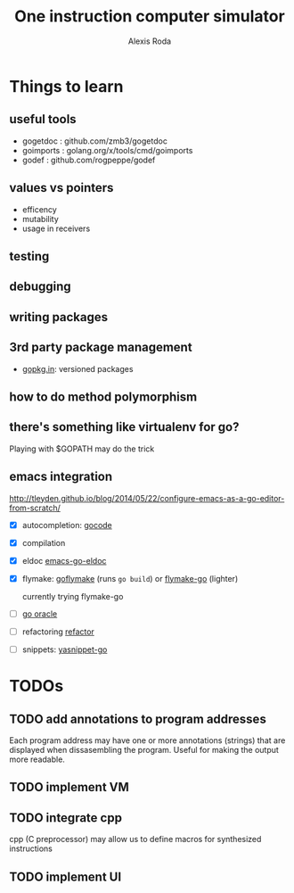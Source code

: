 # .. -*- ispell-local-dictionary: "british" -*-
#+TITLE: One instruction computer simulator
#+AUTHOR: Alexis Roda
#+EMAIL: alexis.roda.villalonga@gmail.com

#+TODO: TODO STRT HOLD PAUS DONE(@)

* Things to learn

** useful tools

- gogetdoc  : github.com/zmb3/gogetdoc
- goimports : golang.org/x/tools/cmd/goimports
- godef     : github.com/rogpeppe/godef

** values vs pointers

- efficency
- mutability
- usage in receivers

** testing
** debugging
** writing packages
** 3rd party package management

- [[http://gopkg.in/][gopkg.in]]: versioned packages

** how to do method polymorphism
** there's something like virtualenv for go?

Playing with $GOPATH may do the trick

** emacs integration

http://tleyden.github.io/blog/2014/05/22/configure-emacs-as-a-go-editor-from-scratch/

- [X] autocompletion: [[https://github.com/nsf/gocode][gocode]]
- [X] compilation
- [X] eldoc [[https://github.com/syohex/emacs-go-eldoc][emacs-go-eldoc]]
- [X] flymake: [[https://github.com/dougm/goflymake][goflymake]] (runs ~go build~) or [[http://marmalade-repo.org/packages/flymake-go][flymake-go]] (lighter)

  currently trying flymake-go

- [ ] [[https://docs.google.com/document/d/1SLk36YRjjMgKqe490mSRzOPYEDe0Y_WQNRv-EiFYUyw/view][go oracle]]
- [ ] refactoring [[https://github.com/golang/tools/tree/master/refactor][refactor]]
- [ ] snippets: [[https://github.com/dominikh/yasnippet-go][yasnippet-go]]


* TODOs

** TODO add annotations to program addresses

Each program address may have one or more annotations (strings) that
are displayed when dissasembling the program. Useful for making the
output more readable.

** TODO implement VM
** TODO integrate cpp

cpp (C preprocessor) may allow us to define macros for synthesized
instructions

** TODO implement UI
